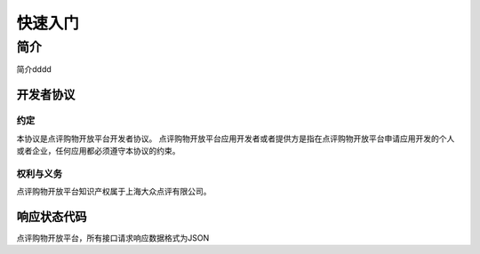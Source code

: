 ..  快速入门

快速入门
====================================

简介
------------------------------------

简介dddd

开发者协议
>>>>>>>>>>>>>>>>>>>>>>>>>>>>>>>>>>>>

约定
::::::::::::::::::::::::::::::::::::

本协议是点评购物开放平台开发者协议。 点评购物开放平台应用开发者或者提供方是指在点评购物开放平台申请应用开发的个人或者企业，任何应用都必须遵守本协议的约束。

权利与义务
::::::::::::::::::::::::::::::::::::
点评购物开放平台知识产权属于上海大众点评有限公司。

响应状态代码
>>>>>>>>>>>>>>>>>>>>>>>>>>>>>>>>>>>>

点评购物开放平台，所有接口请求响应数据格式为JSON
